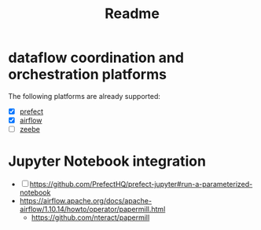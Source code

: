 #+title: Readme


* dataflow coordination and orchestration platforms

The following platforms are already supported:

 - [X] [[https://github.com/PrefectHQ/prefect][prefect]]
 - [X] [[https://github.com/apache/airflow][airflow]]
 - [ ][[https://github.com/camunda/zeebe][zeebe]]



* Jupyter Notebook integration

 - [ ] https://github.com/PrefectHQ/prefect-jupyter#run-a-parameterized-notebook
 - https://airflow.apache.org/docs/apache-airflow/1.10.14/howto/operator/papermill.html
   - https://github.com/nteract/papermill
